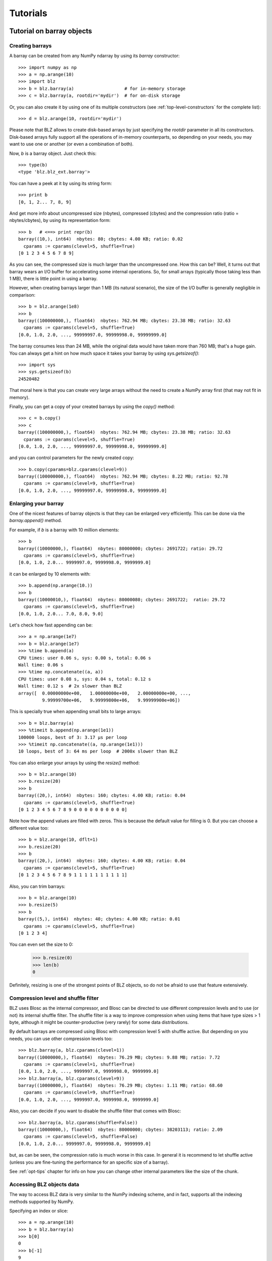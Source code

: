 ---------
Tutorials
---------

Tutorial on barray objects
==========================

Creating barrays
----------------

A barray can be created from any NumPy ndarray by using its `barray`
constructor::

  >>> import numpy as np
  >>> a = np.arange(10)
  >>> import blz
  >>> b = blz.barray(a)                   # for in-memory storage
  >>> c = blz.barray(a, rootdir='mydir')  # for on-disk storage

Or, you can also create it by using one of its multiple constructors
(see :ref:`top-level-constructors` for the complete list)::

  >>> d = blz.arange(10, rootdir='mydir')

Please note that BLZ allows to create disk-based arrays by just
specifying the `rootdir` parameter in all its constructors.
Disk-based arrays fully support all the operations of in-memory
counterparts, so depending on your needs, you may want to use one or
another (or even a combination of both).

Now, `b` is a barray object.  Just check this::

  >>> type(b)
  <type 'blz.blz_ext.barray'>

You can have a peek at it by using its string form::

  >>> print b
  [0, 1, 2... 7, 8, 9]

And get more info about uncompressed size (nbytes), compressed
(cbytes) and the compression ratio (ratio = nbytes/cbytes), by using
its representation form::

  >>> b   # <==> print repr(b)
  barray((10,), int64)  nbytes: 80; cbytes: 4.00 KB; ratio: 0.02
    cparams := cparams(clevel=5, shuffle=True)
  [0 1 2 3 4 5 6 7 8 9]

As you can see, the compressed size is much larger than the
uncompressed one.  How this can be?  Well, it turns out that barray
wears an I/O buffer for accelerating some internal operations.  So,
for small arrays (typically those taking less than 1 MB), there is
little point in using a barray.

However, when creating barrays larger than 1 MB (its natural
scenario), the size of the I/O buffer is generally negligible in
comparison::

  >>> b = blz.arange(1e8)
  >>> b
  barray((100000000,), float64)  nbytes: 762.94 MB; cbytes: 23.38 MB; ratio: 32.63
    cparams := cparams(clevel=5, shuffle=True)
  [0.0, 1.0, 2.0, ..., 99999997.0, 99999998.0, 99999999.0]

The barray consumes less than 24 MB, while the original data would have
taken more than 760 MB; that's a huge gain.  You can always get a hint
on how much space it takes your barray by using `sys.getsizeof()`::

  >>> import sys
  >>> sys.getsizeof(b)
  24520482

That moral here is that you can create very large arrays without the
need to create a NumPy array first (that may not fit in memory).

Finally, you can get a copy of your created barrays by using the
`copy()` method::

  >>> c = b.copy()
  >>> c
  barray((100000000,), float64)  nbytes: 762.94 MB; cbytes: 23.38 MB; ratio: 32.63
    cparams := cparams(clevel=5, shuffle=True)
  [0.0, 1.0, 2.0, ..., 99999997.0, 99999998.0, 99999999.0]

and you can control parameters for the newly created copy::

  >>> b.copy(cparams=blz.cparams(clevel=9))
  barray((100000000,), float64)  nbytes: 762.94 MB; cbytes: 8.22 MB; ratio: 92.78
    cparams := cparams(clevel=9, shuffle=True)
  [0.0, 1.0, 2.0, ..., 99999997.0, 99999998.0, 99999999.0]

Enlarging your barray
---------------------

One of the nicest features of barray objects is that they can be
enlarged very efficiently.  This can be done via the `barray.append()`
method.

For example, if `b` is a barray with 10 million elements::

  >>> b
  barray((10000000,), float64)  nbytes: 80000000; cbytes: 2691722; ratio: 29.72
    cparams := cparams(clevel=5, shuffle=True)
  [0.0, 1.0, 2.0... 9999997.0, 9999998.0, 9999999.0]

it can be enlarged by 10 elements with::

  >>> b.append(np.arange(10.))
  >>> b
  barray((10000010,), float64)  nbytes: 80000080; cbytes: 2691722;  ratio: 29.72
    cparams := cparams(clevel=5, shuffle=True)
  [0.0, 1.0, 2.0... 7.0, 8.0, 9.0]

Let's check how fast appending can be::

  >>> a = np.arange(1e7)
  >>> b = blz.arange(1e7)
  >>> %time b.append(a)
  CPU times: user 0.06 s, sys: 0.00 s, total: 0.06 s
  Wall time: 0.06 s
  >>> %time np.concatenate((a, a))
  CPU times: user 0.08 s, sys: 0.04 s, total: 0.12 s
  Wall time: 0.12 s  # 2x slower than BLZ
  array([  0.00000000e+00,   1.00000000e+00,   2.00000000e+00, ...,
           9.99999700e+06,   9.99999800e+06,   9.99999900e+06])

This is specially true when appending small bits to large arrays::

  >>> b = blz.barray(a)
  >>> %timeit b.append(np.arange(1e1))
  100000 loops, best of 3: 3.17 µs per loop
  >>> %timeit np.concatenate((a, np.arange(1e1)))
  10 loops, best of 3: 64 ms per loop  # 2000x slower than BLZ

You can also enlarge your arrays by using the `resize()` method::

  >>> b = blz.arange(10)
  >>> b.resize(20)
  >>> b
  barray((20,), int64)  nbytes: 160; cbytes: 4.00 KB; ratio: 0.04
    cparams := cparams(clevel=5, shuffle=True)
  [0 1 2 3 4 5 6 7 8 9 0 0 0 0 0 0 0 0 0 0]

Note how the append values are filled with zeros.  This is because the
default value for filling is 0.  But you can choose a different value
too::

  >>> b = blz.arange(10, dflt=1)
  >>> b.resize(20)
  >>> b
  barray((20,), int64)  nbytes: 160; cbytes: 4.00 KB; ratio: 0.04
    cparams := cparams(clevel=5, shuffle=True)
  [0 1 2 3 4 5 6 7 8 9 1 1 1 1 1 1 1 1 1 1]

Also, you can trim barrays::

  >>> b = blz.arange(10)
  >>> b.resize(5)
  >>> b
  barray((5,), int64)  nbytes: 40; cbytes: 4.00 KB; ratio: 0.01
    cparams := cparams(clevel=5, shuffle=True)
  [0 1 2 3 4]

You can even set the size to 0:

  >>> b.resize(0)
  >>> len(b)
  0

Definitely, resizing is one of the strongest points of BLZ
objects, so do not be afraid to use that feature extensively.

Compression level and shuffle filter
------------------------------------

BLZ uses Blosc as the internal compressor, and Blosc can be directed
to use different compression levels and to use (or not) its internal
shuffle filter.  The shuffle filter is a way to improve compression
when using items that have type sizes > 1 byte, although it might be
counter-productive (very rarely) for some data distributions.

By default barrays are compressed using Blosc with compression level 5
with shuffle active.  But depending on you needs, you can use other
compression levels too::

  >>> blz.barray(a, blz.cparams(clevel=1))
  barray((10000000,), float64)  nbytes: 76.29 MB; cbytes: 9.88 MB; ratio: 7.72
    cparams := cparams(clevel=1, shuffle=True)
  [0.0, 1.0, 2.0, ..., 9999997.0, 9999998.0, 9999999.0]
  >>> blz.barray(a, blz.cparams(clevel=9))
  barray((10000000,), float64)  nbytes: 76.29 MB; cbytes: 1.11 MB; ratio: 68.60
    cparams := cparams(clevel=9, shuffle=True)
  [0.0, 1.0, 2.0, ..., 9999997.0, 9999998.0, 9999999.0]

Also, you can decide if you want to disable the shuffle filter that
comes with Blosc::

  >>> blz.barray(a, blz.cparams(shuffle=False))
  barray((10000000,), float64)  nbytes: 80000000; cbytes: 38203113; ratio: 2.09
    cparams := cparams(clevel=5, shuffle=False)
  [0.0, 1.0, 2.0... 9999997.0, 9999998.0, 9999999.0]

but, as can be seen, the compression ratio is much worse in this case.
In general it is recommend to let shuffle active (unless you are
fine-tuning the performance for an specific size of a barray).

See :ref:`opt-tips` chapter for info on how you can change other
internal parameters like the size of the chunk.

Accessing BLZ objects data
--------------------------

The way to access BLZ data is very similar to the NumPy indexing
scheme, and in fact, supports all the indexing methods supported by
NumPy.

Specifying an index or slice::

  >>> a = np.arange(10)
  >>> b = blz.barray(a)
  >>> b[0]
  0
  >>> b[-1]
  9
  >>> b[2:4]
  array([2, 3])
  >>> b[::2]
  array([0, 2, 4, 6, 8])
  >>> b[3:9:3]
  array([3, 6])

Note that NumPy objects are returned as the result of an indexing
operation.  This is on purpose because normally NumPy objects are more
featured and flexible (specially if they are small).  In fact, a handy
way to get a NumPy array out of a barray object is asking for the
complete range::

  >>> b[:]
  array([0, 1, 2, 3, 4, 5, 6, 7, 8, 9])

Fancy indexing is supported too.  For example, indexing with boolean
arrays gives::

  >>> barr = np.array([True]*5+[False]*5)
  >>> b[barr]
  array([0, 1, 2, 3, 4])
  >>> b[blz.barray(barr)]
  array([0, 1, 2, 3, 4])

Or, with a list of indices::

  >>> b[[2,3,0,2]]
  array([2, 3, 0, 2])
  >>> b[blz.barray([2,3,0,2])]
  array([2, 3, 0, 2])

Querying barrays
----------------

barrays can be queried in different ways.  The most easy (yet
powerful) way is by using its set of iterators::

  >>> a = np.arange(1e7)
  >>> b = blz.barray(a)
  >>> %time sum(v for v in a if v < 10)
  CPU times: user 7.44 s, sys: 0.00 s, total: 7.45 s
  Wall time: 7.57 s
  45.0
  >>> %time sum(v for v in b if v < 10)
  CPU times: user 0.89 s, sys: 0.00 s, total: 0.90 s
  Wall time: 0.93 s   # 8x faster than NumPy
  45.0

The iterator also has support for looking into slices of the array::

  >>> %time sum(v for v in b.iter(start=2, stop=20, step=3) if v < 10)
  CPU times: user 0.00 s, sys: 0.00 s, total: 0.00 s
  Wall time: 0.00 s
  15.0
  >>> %timeit sum(v for v in b.iter(start=2, stop=20, step=3) if v < 10)
  10000 loops, best of 3: 121 µs per loop

See that the time taken in this case is much shorter because the slice
to do the lookup is much shorter too.

Also, you can quickly retrieve the indices of a boolean barray that
have a true value::

  >>> barr = blz.eval("b<10")  # see 'Operating with barrays' section below
  >>> [i for i in barr.wheretrue()]
  [0, 1, 2, 3, 4, 5, 6, 7, 8, 9]
  >>> %timeit [i for i in barr.wheretrue()]
  1000 loops, best of 3: 1.06 ms per loop

And get the values where a boolean array is true::

  >>> [i for i in b.where(barr)]
  [0.0, 1.0, 2.0, 3.0, 4.0, 5.0, 6.0, 7.0, 8.0, 9.0]
  >>> %timeit [i for i in b.where(barr)]
  1000 loops, best of 3: 1.59 ms per loop

Note how `wheretrue` and `where` iterators are really fast.  They are
also very powerful.  For example, they support `limit` and `skip`
parameters for limiting the number of elements returned and skipping
the leading elements respectively::

  >>> [i for i in barr.wheretrue(limit=5)]
  [0, 1, 2, 3, 4]
  >>> [i for i in barr.wheretrue(skip=3)]
  [3, 4, 5, 6, 7, 8, 9]
  >>> [i for i in barr.wheretrue(limit=5, skip=3)]
  [3, 4, 5, 6, 7]

The advantage of the barray iterators is that you can use them in
generator contexts and hence, you don't need to waste memory for
creating temporaries, which can be important when dealing with large
arrays.

We have seen that this iterator toolset is very fast, so try to
express your problems in a way that you can use them extensively.

Modifying barrays
-----------------

Although it is a somewhat slow operation, barrays can be modified too.
You can do it by specifying scalar or slice indices::

  >>> a = np.arange(10)
  >>> b = blz.arange(10)
  >>> b[1] = 10
  >>> print b
  [ 0 10  2  3  4  5  6  7  8  9]
  >>> b[1:4] = 10
  >>> print b
  [ 0 10 10 10  4  5  6  7  8  9]
  >>> b[1::3] = 10
  >>> print b
  [ 0 10 10 10 10  5  6 10  8  9]

Modification by using fancy indexing is supported too::

  >>> barr = np.array([True]*5+[False]*5)
  >>> b[barr] = -5
  >>> print b
  [-5 -5 -5 -5 -5  5  6 10  8  9]
  >>> b[[1,2,4,1]] = -10
  >>> print b
  [ -5 -10 -10  -5 -10   5   6  10   8   9]

However, you must be aware that modifying a barray is expensive::

  >>> a = np.arange(1e7)
  >>> b = blz.barray(a)
  >>> %timeit a[2] = 3
  10000000 loops, best of 3: 101 ns per loop
  >>> %timeit b[2] = 3
  10000 loops, best of 3: 161 µs per loop  # 1600x slower than NumPy

although modifying values in latest chunk is somewhat more cheaper::

  >>> %timeit a[-1] = 3
  10000000 loops, best of 3: 102 ns per loop
  >>> %timeit b[-1] = 3
  10000 loops, best of 3: 42.9 µs per loop  # 420x slower than NumPy

In general, you should avoid modifications (if you can) when using
barrays.

Multidimensional barrays
------------------------

You can create multidimensional barrays too.  Look at this example::

  >>> a = blz.zeros((2,3))
  barray((2, 3), float64)  nbytes: 48; cbytes: 3.98 KB; ratio: 0.01
    cparams := cparams(clevel=5, shuffle=True)
  [[ 0.  0.  0.]
   [ 0.  0.  0.]]

So, you can access any element in any dimension::

  >>> a[1]
  array([ 0.,  0.,  0.])
  >>> a[1,::2]
  array([ 0., 0.])
  >>> a[1,1]
  0.0

As you see, multidimensional barrays support the same multidimensional
indexes than its NumPy counterparts.

Also, you can use the `reshape()` method to set your desired shape to
an existing barray::

  >>> b = blz.arange(12).reshape((3,4))
  >>> b
  barray((3,), ('int64',(4,)))  nbytes: 96; cbytes: 4.00 KB; ratio: 0.02
    cparams := cparams(clevel=5, shuffle=True)
  [[ 0  1  2  3]
   [ 4  5  6  7]
   [ 8  9 10 11]]

Iterators loop over the leading dimension::

  >>> [r for r in b]
  [array([0, 1, 2, 3]), array([4, 5, 6, 7]), array([ 8,  9, 10, 11])]

And you can select columns there by using another indirection level::

  >>> [r[2] for r in b]
  [2, 6, 10]

Above, the third column has been selected.  Although for this case the
indexing is easier::

  >>> b[:,2]
  array([ 2,  6, 10])

the iterator approach typically consumes less memory resources.

Operating with barrays
----------------------

Right now, you cannot operate with barrays directly (although that
might be implemented in Blaze)::

  >>> x = blz.arange(1e7)
  >>> x + x
  TypeError: unsupported operand type(s) for +:
  'blz.blz_ext.barray' and 'blz.blz_ext.barray'

Rather, you should use the `eval` function::

  >>> y = blz.eval("x + x")
  >>> y
  barray((10000000,), float64)  nbytes: 76.29 MB; cbytes: 2.64 MB; ratio: 28.88
    cparams := cparams(clevel=5, shuffle=True)
  [0.0, 2.0, 4.0, ..., 19999994.0, 19999996.0, 19999998.0]

You can also compute arbitrarily complex expressions in one shot::

  >>> y = blz.eval(".5*x**3 + 2.1*x**2")
  >>> y
  barray((10000000,), float64)  nbytes: 76.29 MB; cbytes: 38.00 MB; ratio: 2.01
    cparams := cparams(clevel=5, shuffle=True)
  [0.0, 2.6, 12.4, ..., 4.9999976e+20, 4.9999991e+20, 5.0000006e+20]

Note how the output of `eval()` is also a barray object.  You can pass
other parameters of the barray constructor too.  Let's force maximum
compression for the output::

  >>> y = blz.eval(".5*x**3 + 2.1*x**2", cparams=blz.cparams(9))
  >>> y
  barray((10000000,), float64)  nbytes: 76.29 MB; cbytes: 35.66 MB; ratio: 2.14
    cparams := cparams(clevel=9, shuffle=True)
  [0.0, 2.6, 12.4, ..., 4.9999976e+20, 4.9999991e+20, 5.0000006e+20]

By default, `eval` will use Numexpr virtual machine if it is installed
and if not, it will default to use the Python one (via NumPy).  You
can use the `vm` parameter to select the desired virtual machine
("numexpr" or "python")::

  >>> %timeit blz.eval(".5*x**3 + 2.1*x**2", vm="numexpr")
  10 loops, best of 3: 303 ms per loop
  >>> %timeit blz.eval(".5*x**3 + 2.1*x**2", vm="python")
  10 loops, best of 3: 1.9 s per loop

As can be seen, using the "numexpr" virtual machine is generally
(much) faster, but there are situations that the "python" one is
desirable because it offers much more functionality::

  >>> blz.eval("diff(x)", vm="numexpr")
  NameError: variable name ``diff`` not found
  >>> blz.eval("np.diff(x)", vm="python")
  barray((9999389,), float64)  nbytes: 76.29 MB; cbytes: 814.25 KB; ratio: 95.94
    cparams := cparams(clevel=5, shuffle=True)
  [1.0, 1.0, 1.0, ..., 1.0, 1.0, 1.0]

Finally, `eval` lets you select the type of the outcome to be a NumPy
array by using the `out_flavor` argument::

  >>> blz.eval("x**3", out_flavor="numpy")
  array([  0.00000000e+00,   1.00000000e+00,   8.00000000e+00, ...,
           9.99999100e+20,   9.99999400e+20,   9.99999700e+20])

For setting permanently your own defaults for the `vm` and
`out_flavors`, see :ref:`blz-defaults` chapter.

barray metadata
---------------

barray implements several attributes, like `dtype`, `shape` and `ndim`
that makes it to 'quack' like a NumPy array::

  >>> a = np.arange(1e7)
  >>> b = blz.barray(a)
  >>> b.dtype
  dtype('float64')
  >>> b.shape
  (10000000,)

In addition, it implements the `cbytes` attribute that tells how many
bytes in memory (or on-disk) uses the barray object::

  >>> b.cbytes
  2691722

This figure is approximate and it is generally lower than the original
(uncompressed) datasize can be accessed by using `nbytes` attribute::

  >>> b.nbytes
  80000000

which is the same than the equivalent NumPy array::

  >>> a.size*a.dtype.itemsize
  80000000

For knowing the compression level used and other optional filters, use
the `cparams` read-only attribute::

  >>> b.cparams
  cparams(clevel=5, shuffle=True)

Also, you can check which the default value is (remember, used when
`resize` -ing the barray)::

  >>> b.dflt
  0.0

You can access the `chunklen` (the length for each chunk) for this
barray::

  >>> b.chunklen
  16384

For a complete list of public attributes of barray, see section on
:ref:`barray-attributes`.

.. _barray-attrs:

barray user attrs
-----------------

Besides the regular attributes like `shape`, `dtype` or `chunklen`,
there is another set of attributes that can be added (and removed) by
the user in another name space.  This space is accessible via the
special `attrs` attribute::

  >>> a = blz.barray([1,2], rootdir='mydata')
  >>> a.attrs
  *no attrs*

As you see, by default there are no attributes attached to `attrs`.
Also, notice that the barray that we have created is persistent and
stored on the 'mydata' directory.  Let's add one attribute here::

  >>> a.attrs['myattr'] = 234
  >>> a.attrs
  myattr : 234

So, we have attached the 'myattr' attribute with the value 234.  Let's
add a couple of attributes more::

  >>> a.attrs['temp'] = 23 
  >>> a.attrs['unit'] = 'Celsius'
  >>> a.attrs
  unit : 'Celsius'
  myattr : 234
  temp : 23

good, we have three of them now.  You can attach as many as you want,
and the only current limitation is that they have to be serializable
via JSON.

As the 'a' barray is persistent, it can re-opened in other Python session::

  >>> a.flush()
  >>> ^D 
  $ python
  Python 2.7.3rc2 (default, Apr 22 2012, 22:30:17) 
  [GCC 4.6.3] on linux2
  Type "help", "copyright", "credits" or "license" for more information.
  >>> import blz
  >>> a = blz.open(rootdir="mydata")
  >>> a                            # yeah, our data is back
  barray((2,), int64)
    nbytes: 16; cbytes: 4.00 KB; ratio: 0.00
    cparams := cparams(clevel=5, shuffle=True)
    rootdir := 'mydata'
  [1 2]
  >>> a.attrs                      # and so is user attrs!
  temp : 23
  myattr : 234
  unit : u'Celsius'

Now, let's remove a couple of user attrs::

  >>> del a.attrs['myattr']                           
  >>> del a.attrs['unit']
  >>> a.attrs
  temp : 23

So, it is really easy to make use of this feature so as to complement
your data with (potentially persistent) metadata of your choice.  Of
course, the `btable` object also wears this capability.


Tutorial on btable objects
==========================

The BLZ package comes with a handy object that arranges data by column
(and not by row, as in NumPy's structured arrays).  This allows for
much better performance for walking tabular data by column and also
for adding and deleting columns.

Creating a btable
-----------------

You can build btable objects in many different ways, but perhaps the
easiest one is using the `fromiter` constructor::

  >>> N = 100*1000
  >>> ct = blz.fromiter(((i,i*i) for i in xrange(N)), dtype="i4,f8", count=N)
  >>> ct
  btable((100000,), |V12) nbytes: 1.14 MB; cbytes: 283.27 KB; ratio: 4.14
    cparams := cparams(clevel=5, shuffle=True)
  [(0, 0.0), (1, 1.0), (2, 4.0), ...,
   (99997, 9999400009.0), (99998, 9999600004.0), (99999, 9999800001.0)]

You can also build an empty btable first and the append data::

  >>> ct = blz.btable(np.empty(0, dtype="i4,f8"))
  >>> for i in xrange(N):
  ...:    ct.append((i, i**2))
  ...:
  >>> ct
  btable((100000,), |V12) nbytes: 1.14 MB; cbytes: 355.48 KB; ratio: 3.30
    cparams := cparams(clevel=5, shuffle=True)
  [(0, 0.0), (1, 1.0), (2, 4.0), ...,
   (99997, 9999400009.0), (99998, 9999600004.0), (99999, 9999800001.0)]

However, we can see how the latter approach does not compress as well.
Why?  Well, BLZ has machinery for computing 'optimal' chunksizes
depending on the number of entries.  For the first case, BLZ can
figure out the number of entries in final array, but not for the loop
case.  You can solve this by passing the final length with the
`expectedlen` argument to the btable constructor::

  >>> ct = blz.btable(np.empty(0, dtype="i4,f8"), expectedlen=N)
  >>> for i in xrange(N):
  ...:    ct.append((i, i**2))
  ...:
  >>> ct
  btable((100000,), |V12) nbytes: 1.14 MB; cbytes: 283.27 KB; ratio: 4.14
    cparams := cparams(clevel=5, shuffle=True)
  [(0, 0.0), (1, 1.0), (2, 4.0), ...,
   (99997, 9999400009.0), (99998, 9999600004.0), (99999, 9999800001.0)]

Okay, the compression ratio is the same now.

Accessing and setting rows
--------------------------

The btable object supports the most common indexing operations in
NumPy::

  >>> ct[1]
  (1, 1.0)
  >>> type(ct[1])
  <type 'numpy.void'>
  >>> ct[1:6]
  array([(1, 1.0), (2, 4.0), (3, 9.0), (4, 16.0), (5, 25.0)],
        dtype=[('f0', '<i4'), ('f1', '<f8')])

The first thing to have in mind is that, similarly to `barray`
objects, the result of an indexing operation is a native NumPy object
(in the case above a scalar and a structured array).

Fancy indexing is also supported::

  >>> ct[[1,6,13]]
  array([(1, 1.0), (6, 36.0), (13, 169.0)],
        dtype=[('f0', '<i4'), ('f1', '<f8')])
  >>> ct["(f0>0) & (f1<10)"]
  array([(1, 1.0), (2, 4.0), (3, 9.0)],
        dtype=[('f0', '<i4'), ('f1', '<f8')])

Note that conditions over columns are expressed as string expressions
(in order to use Numexpr under the hood), and that the column names
are understood correctly.

Setting rows is also supported::

  >>> ct[1] = (0,0)
  >>> ct
  btable((100000,), |V12) nbytes: 1.14 MB; cbytes: 279.89 KB; ratio: 4.19
    cparams := cparams(clevel=5, shuffle=True)
  [(0, 0.0), (0, 0.0), (2, 4.0), ...,
   (99997, 9999400009.0), (99998, 9999600004.0), (99999, 9999800001.0)]
  >>> ct[1:6]
  array([(0, 0.0), (0, 0.0), (0, 0.0), (0, 0.0), (0, 0.0)],
        dtype=[('f0', '<i4'), ('f1', '<f8')])

And in combination with fancy indexing too::

  >>> ct[[1,6,13]] = (1,1)
  >>> ct[[1,6,13]]
  array([(1, 1.0), (1, 1.0), (1, 1.0)],
        dtype=[('f0', '<i4'), ('f1', '<f8')])
  >>> ct["(f0>=0) & (f1<10)"] = (2,2)
  >>> ct[:7]
  array([(2, 2.0), (2, 2.0), (2, 2.0), (2, 2.0), (2, 2.0), (2, 2.0),
         (6, 36.0)],
        dtype=[('f0', '<i4'), ('f1', '<f8')])

As you may have noticed, fancy indexing in combination with conditions
is a very powerful feature.

Adding and deleting columns
---------------------------

Adding and deleting columns is easy and, due to the column-wise data
arrangement, very efficient.  Let's add a new column on an existing
btable::

  >>> N = 100*1000
  >>> ct = blz.fromiter(((i,i*i) for i in xrange(N)), dtype="i4,f8", count=N)
  >>> new_col = np.linspace(0, 1, 100*1000)
  >>> ct.addcol(new_col)
  >>> ct
  btable((100000,), |V20) nbytes: 1.91 MB; cbytes: 528.83 KB; ratio: 3.69
    cparams := cparams(clevel=5, shuffle=True)
  [(0, 0.0, 0.0), (1, 1.0, 1.000010000100001e-05),
   (2, 4.0, 2.000020000200002e-05), ...,
   (99997, 9999400009.0, 0.99997999979999797),
   (99998, 9999600004.0, 0.99998999989999904), (99999, 9999800001.0, 1.0)]

Now, remove the already existing 'f1' column::

  >>> ct.delcol('f1')
  >>> ct
  btable((100000,), |V12) nbytes: 1.14 MB; cbytes: 318.68 KB; ratio: 3.68
    cparams := cparams(clevel=5, shuffle=True)
  [(0, 0.0), (1, 1.000010000100001e-05), (2, 2.000020000200002e-05), ...,
   (99997, 0.99997999979999797), (99998, 0.99998999989999904), (99999, 1.0)]

As said, adding and deleting columns is very cheap, so don't be afraid
of using them extensively.

Iterating over btable data
--------------------------

You can make use of the `iter()` method in order to easily iterate
over the values of a btable.  `iter()` has support for start, stop and
step parameters::

  >>> N = 100*1000
  >>> t = blz.fromiter(((i,i*i) for i in xrange(N)), dtype="i4,f8", count=N)
  >>> [row for row in ct.iter(1,10,3)]
  [row(f0=1, f1=1.0), row(f0=4, f1=16.0), row(f0=7, f1=49.0)]

Note how the data is returned as `namedtuple` objects of type
``row``.  This allows you to iterate the fields more easily by using
field names::

  >>> [(f0,f1) for f0,f1 in ct.iter(1,10,3)]
  [(1, 1.0), (4, 16.0), (7, 49.0)]

You can also use the ``[:]`` accessor to get rid of the ``row``
namedtuple, and return just bare tuples::

  >>> [row[:] for row in ct.iter(1,10,3)]
  [(1, 1.0), (4, 16.0), (7, 49.0)]

Also, you can select specific fields to be read via the `outcols`
parameter::

  >>> [row for row in ct.iter(1,10,3, outcols='f0')]
  [row(f0=1), row(f0=4), row(f0=7)]
  >>> [(nr,f0) for nr,f0 in ct.iter(1,10,3, outcols='nrow__,f0')]
  [(1, 1), (4, 4), (7, 7)]

Please note the use of the special 'nrow__' label for referring to
the current row.

Iterating over the output of conditions along columns
-----------------------------------------------------

One of the most powerful capabilities of the btable is the ability to
iterate over the rows whose fields fulfill some conditions (without
the need to put the results in a NumPy container, as described in the
"Accessing and setting rows" section above).  This can be very useful
for performing operations on very large btables without consuming lots
of storage space.

Here it is an example of use::

  >>> N = 100*1000
  >>> t = blz.fromiter(((i,i*i) for i in xrange(N)), dtype="i4,f8", count=N)
  >>> [row for row in ct.where("(f0>0) & (f1<10)")]
  [row(f0=1, f1=1.0), row(f0=2, f1=4.0), row(f0=3, f1=9.0)]
  >>> sum([row.f1 for row in ct.where("(f1>10)")])
  3.3333283333312755e+17

And by using the `outcols` parameter, you can specify the fields that
you want to be returned::

  >>> [row for row in ct.where("(f0>0) & (f1<10)", "f1")]
  [row(f1=1.0), row(f1=4.0), row(f1=9.0)]


You can even specify the row number fulfilling the condition::

  >>> [(f1,nr) for f1,nr in ct.where("(f0>0) & (f1<10)", "f1,nrow__")]
  [(1.0, 1), (4.0, 2), (9.0, 3)]

Performing operations on btable columns
---------------------------------------

The btable object also wears an `eval()` method that is handy for
carrying out operations among columns::

  >>> ct.eval("cos((3+f0)/sqrt(2*f1))")
  barray((1000000,), float64)  nbytes: 7.63 MB; cbytes: 2.23 MB; ratio: 3.42
    cparams := cparams(clevel=5, shuffle=True)
  [nan, -0.951363128126, -0.195699435691, ...,
   0.760243218982, 0.760243218983, 0.760243218984]

Here, one can see an exception in btable methods behaviour: the
resulting output is a btable, and not a NumPy structured array.  This
is so because the output of `eval()` is of the same length than the
btable, and thus it can be pretty large, so compression maybe of help
to reduce its storage needs.

